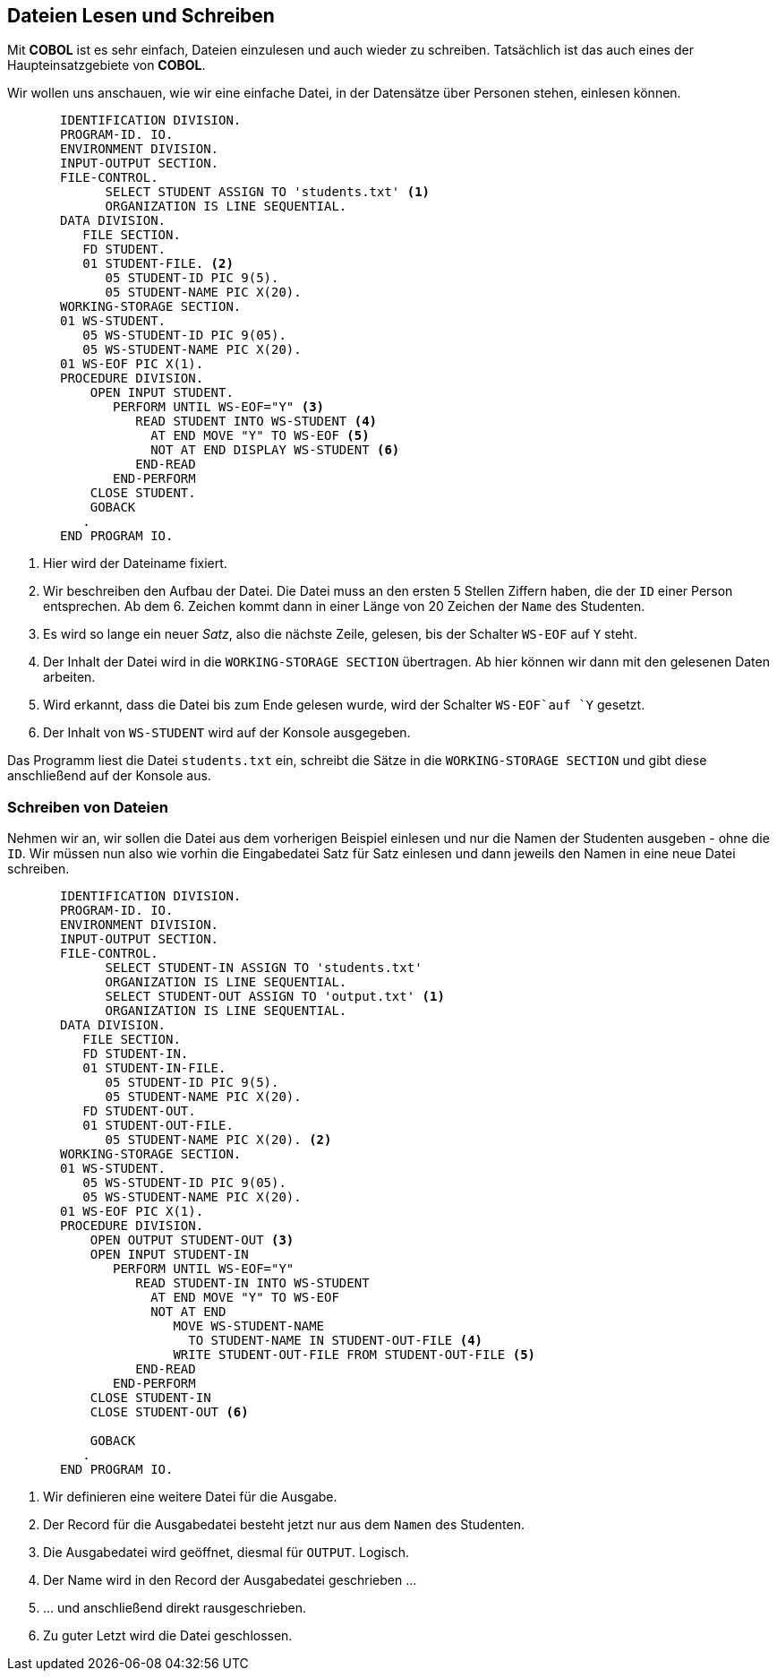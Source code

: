 == Dateien Lesen und Schreiben
[[io]]
Mit *COBOL* ist es sehr einfach, Dateien einzulesen und auch wieder zu schreiben.
Tatsächlich ist das auch eines der Haupteinsatzgebiete von *COBOL*.

Wir wollen uns anschauen, wie wir eine einfache Datei, in der Datensätze über Personen stehen, einlesen können.

[source,cobol]
----
       IDENTIFICATION DIVISION.
       PROGRAM-ID. IO.
       ENVIRONMENT DIVISION.
       INPUT-OUTPUT SECTION.
       FILE-CONTROL.
             SELECT STUDENT ASSIGN TO 'students.txt' <1>
             ORGANIZATION IS LINE SEQUENTIAL.
       DATA DIVISION.
          FILE SECTION.
          FD STUDENT.
          01 STUDENT-FILE. <2>
             05 STUDENT-ID PIC 9(5).
             05 STUDENT-NAME PIC X(20).
       WORKING-STORAGE SECTION.
       01 WS-STUDENT.
          05 WS-STUDENT-ID PIC 9(05).
          05 WS-STUDENT-NAME PIC X(20).
       01 WS-EOF PIC X(1).
       PROCEDURE DIVISION.
           OPEN INPUT STUDENT.
              PERFORM UNTIL WS-EOF="Y" <3>
                 READ STUDENT INTO WS-STUDENT <4>
                   AT END MOVE "Y" TO WS-EOF <5>
                   NOT AT END DISPLAY WS-STUDENT <6>
                 END-READ
              END-PERFORM
           CLOSE STUDENT.
           GOBACK
          .
       END PROGRAM IO.
----
<1> Hier wird der Dateiname fixiert.
<2> Wir beschreiben den Aufbau der Datei. Die Datei muss an den ersten 5 Stellen Ziffern
haben, die der ```ID``` einer Person entsprechen. Ab dem 6. Zeichen kommt dann in einer Länge von 20 Zeichen
der ```Name``` des Studenten.
<3> Es wird so lange ein neuer _Satz_, also die nächste Zeile, gelesen, bis der Schalter ```WS-EOF``` auf ```Y``` steht.
<4> Der Inhalt der Datei wird in die ```WORKING-STORAGE SECTION``` übertragen. Ab hier können wir dann mit den gelesenen Daten arbeiten.
<5> Wird erkannt, dass die Datei bis zum Ende gelesen wurde, wird der Schalter ```WS-EOF```auf ```Y``` gesetzt.
<6> Der Inhalt von ```WS-STUDENT``` wird auf der Konsole ausgegeben.


Das Programm liest die Datei ```students.txt``` ein, schreibt die Sätze in die ```WORKING-STORAGE SECTION``` und gibt
diese anschließend auf der Konsole aus.

=== Schreiben von Dateien
Nehmen wir an, wir sollen die Datei aus dem vorherigen Beispiel einlesen und nur die Namen der Studenten ausgeben - ohne die ```ID```.
Wir müssen nun also wie vorhin die Eingabedatei Satz für Satz einlesen und dann jeweils den Namen in eine neue Datei schreiben.

[source,cobol]
----
       IDENTIFICATION DIVISION.
       PROGRAM-ID. IO.
       ENVIRONMENT DIVISION.
       INPUT-OUTPUT SECTION.
       FILE-CONTROL.
             SELECT STUDENT-IN ASSIGN TO 'students.txt'
             ORGANIZATION IS LINE SEQUENTIAL.
             SELECT STUDENT-OUT ASSIGN TO 'output.txt' <1>
             ORGANIZATION IS LINE SEQUENTIAL.
       DATA DIVISION.
          FILE SECTION.
          FD STUDENT-IN.
          01 STUDENT-IN-FILE.
             05 STUDENT-ID PIC 9(5).
             05 STUDENT-NAME PIC X(20).
          FD STUDENT-OUT.
          01 STUDENT-OUT-FILE.
             05 STUDENT-NAME PIC X(20). <2>
       WORKING-STORAGE SECTION.
       01 WS-STUDENT.
          05 WS-STUDENT-ID PIC 9(05).
          05 WS-STUDENT-NAME PIC X(20).
       01 WS-EOF PIC X(1).
       PROCEDURE DIVISION.
           OPEN OUTPUT STUDENT-OUT <3>
           OPEN INPUT STUDENT-IN
              PERFORM UNTIL WS-EOF="Y"
                 READ STUDENT-IN INTO WS-STUDENT
                   AT END MOVE "Y" TO WS-EOF
                   NOT AT END
                      MOVE WS-STUDENT-NAME
                        TO STUDENT-NAME IN STUDENT-OUT-FILE <4>
                      WRITE STUDENT-OUT-FILE FROM STUDENT-OUT-FILE <5>
                 END-READ
              END-PERFORM
           CLOSE STUDENT-IN
           CLOSE STUDENT-OUT <6>

           GOBACK
          .
       END PROGRAM IO.
----
<1> Wir definieren eine weitere Datei für die Ausgabe.
<2> Der Record für die Ausgabedatei besteht jetzt nur aus dem ```Namen``` des Studenten.
<3> Die Ausgabedatei wird geöffnet, diesmal für ```OUTPUT```. Logisch.
<4> Der Name wird in den Record der Ausgabedatei geschrieben ...
<5> ... und anschließend direkt rausgeschrieben.
<6> Zu guter Letzt wird die Datei geschlossen.
